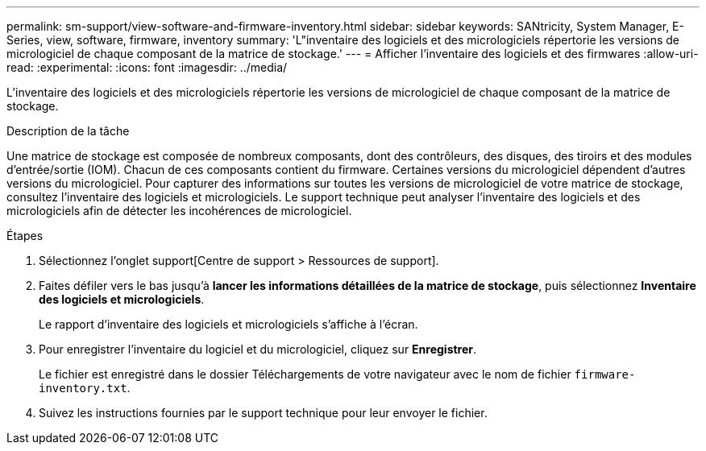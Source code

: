 ---
permalink: sm-support/view-software-and-firmware-inventory.html 
sidebar: sidebar 
keywords: SANtricity, System Manager, E-Series, view, software, firmware, inventory 
summary: 'L"inventaire des logiciels et des micrologiciels répertorie les versions de micrologiciel de chaque composant de la matrice de stockage.' 
---
= Afficher l'inventaire des logiciels et des firmwares
:allow-uri-read: 
:experimental: 
:icons: font
:imagesdir: ../media/


[role="lead"]
L'inventaire des logiciels et des micrologiciels répertorie les versions de micrologiciel de chaque composant de la matrice de stockage.

.Description de la tâche
Une matrice de stockage est composée de nombreux composants, dont des contrôleurs, des disques, des tiroirs et des modules d'entrée/sortie (IOM). Chacun de ces composants contient du firmware. Certaines versions du micrologiciel dépendent d'autres versions du micrologiciel. Pour capturer des informations sur toutes les versions de micrologiciel de votre matrice de stockage, consultez l'inventaire des logiciels et micrologiciels. Le support technique peut analyser l'inventaire des logiciels et des micrologiciels afin de détecter les incohérences de micrologiciel.

.Étapes
. Sélectionnez l'onglet support[Centre de support > Ressources de support].
. Faites défiler vers le bas jusqu'à *lancer les informations détaillées de la matrice de stockage*, puis sélectionnez *Inventaire des logiciels et micrologiciels*.
+
Le rapport d'inventaire des logiciels et micrologiciels s'affiche à l'écran.

. Pour enregistrer l'inventaire du logiciel et du micrologiciel, cliquez sur *Enregistrer*.
+
Le fichier est enregistré dans le dossier Téléchargements de votre navigateur avec le nom de fichier `firmware-inventory.txt`.

. Suivez les instructions fournies par le support technique pour leur envoyer le fichier.

